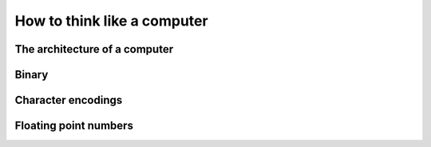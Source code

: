 How to think like a computer
============================

The architecture of a computer
------------------------------

Binary
------

Character encodings
-------------------

Floating point numbers
----------------------
